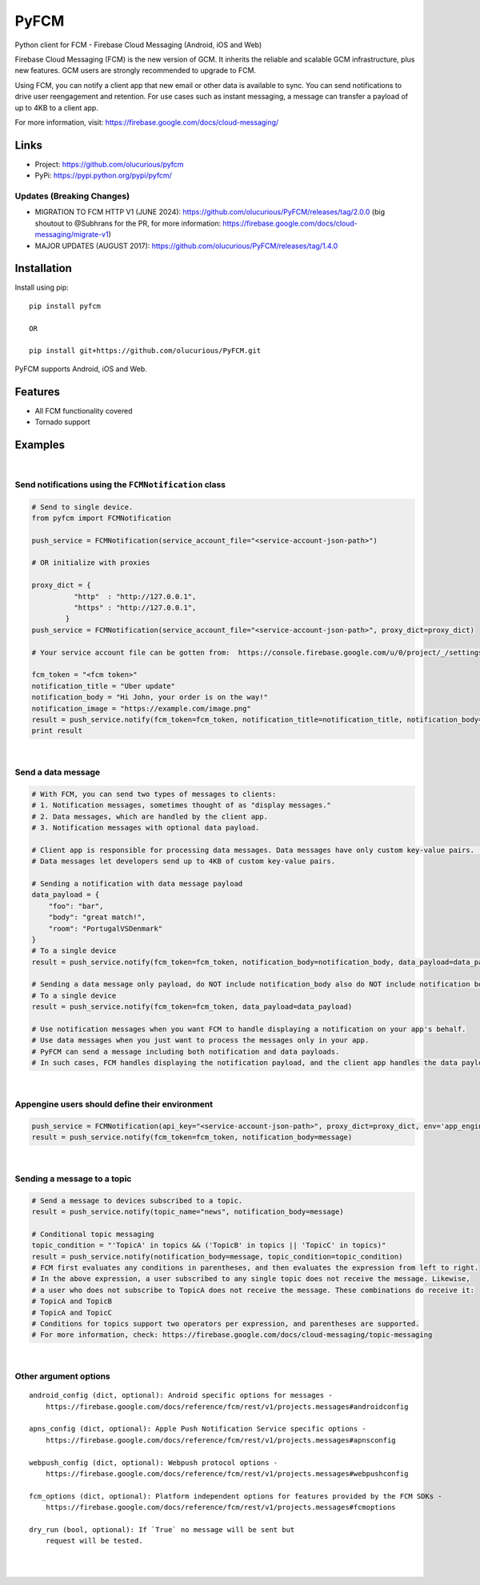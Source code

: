 *****
PyFCM
*****
|version| |license|

Python client for FCM - Firebase Cloud Messaging (Android, iOS and Web)

Firebase Cloud Messaging (FCM) is the new version of GCM. It inherits the reliable and scalable GCM infrastructure, plus new features. GCM users are strongly recommended to upgrade to FCM.

Using FCM, you can notify a client app that new email or other data is available to sync. You can send notifications to drive user reengagement and retention. For use cases such as instant messaging, a message can transfer a payload of up to 4KB to a client app.

For more information, visit: https://firebase.google.com/docs/cloud-messaging/


Links
=====

- Project: https://github.com/olucurious/pyfcm
- PyPi: https://pypi.python.org/pypi/pyfcm/

Updates (Breaking Changes)
--------------------------

- MIGRATION TO FCM HTTP V1 (JUNE 2024): https://github.com/olucurious/PyFCM/releases/tag/2.0.0 (big shoutout to @Subhrans for the PR, for more information: https://firebase.google.com/docs/cloud-messaging/migrate-v1)

- MAJOR UPDATES (AUGUST 2017): https://github.com/olucurious/PyFCM/releases/tag/1.4.0


Installation
==========

Install using pip:

::

    pip install pyfcm

    OR

    pip install git+https://github.com/olucurious/PyFCM.git

PyFCM supports Android, iOS and Web.


Features
========

- All FCM functionality covered
- Tornado support


Examples
========
|

Send notifications using the ``FCMNotification`` class
-------------------------------------------------------

.. code-block:: python

    # Send to single device.
    from pyfcm import FCMNotification

    push_service = FCMNotification(service_account_file="<service-account-json-path>")

    # OR initialize with proxies

    proxy_dict = {
              "http"  : "http://127.0.0.1",
              "https" : "http://127.0.0.1",
            }
    push_service = FCMNotification(service_account_file="<service-account-json-path>", proxy_dict=proxy_dict)

    # Your service account file can be gotten from:  https://console.firebase.google.com/u/0/project/_/settings/serviceaccounts/adminsdk

    fcm_token = "<fcm token>"
    notification_title = "Uber update"
    notification_body = "Hi John, your order is on the way!"
    notification_image = "https://example.com/image.png"
    result = push_service.notify(fcm_token=fcm_token, notification_title=notification_title, notification_body=notification_body, notification_image=notification_image)
    print result

|

Send a data message
--------------------

.. code-block:: python

    # With FCM, you can send two types of messages to clients:
    # 1. Notification messages, sometimes thought of as "display messages."
    # 2. Data messages, which are handled by the client app.
    # 3. Notification messages with optional data payload.

    # Client app is responsible for processing data messages. Data messages have only custom key-value pairs. (Python dict)
    # Data messages let developers send up to 4KB of custom key-value pairs.

    # Sending a notification with data message payload
    data_payload = {
        "foo": "bar",
        "body": "great match!",
        "room": "PortugalVSDenmark"
    }
    # To a single device
    result = push_service.notify(fcm_token=fcm_token, notification_body=notification_body, data_payload=data_payload)

    # Sending a data message only payload, do NOT include notification_body also do NOT include notification body
    # To a single device
    result = push_service.notify(fcm_token=fcm_token, data_payload=data_payload)

    # Use notification messages when you want FCM to handle displaying a notification on your app's behalf.
    # Use data messages when you just want to process the messages only in your app.
    # PyFCM can send a message including both notification and data payloads.
    # In such cases, FCM handles displaying the notification payload, and the client app handles the data payload.

|


Appengine users should define their environment
-----------------------------------------------

.. code-block:: python

    push_service = FCMNotification(api_key="<service-account-json-path>", proxy_dict=proxy_dict, env='app_engine')
    result = push_service.notify(fcm_token=fcm_token, notification_body=message)

|


Sending a message to a topic
-----------------------------
.. code-block:: python

    # Send a message to devices subscribed to a topic.
    result = push_service.notify(topic_name="news", notification_body=message)

    # Conditional topic messaging
    topic_condition = "'TopicA' in topics && ('TopicB' in topics || 'TopicC' in topics)"
    result = push_service.notify(notification_body=message, topic_condition=topic_condition)
    # FCM first evaluates any conditions in parentheses, and then evaluates the expression from left to right.
    # In the above expression, a user subscribed to any single topic does not receive the message. Likewise,
    # a user who does not subscribe to TopicA does not receive the message. These combinations do receive it:
    # TopicA and TopicB
    # TopicA and TopicC
    # Conditions for topics support two operators per expression, and parentheses are supported.
    # For more information, check: https://firebase.google.com/docs/cloud-messaging/topic-messaging

|

Other argument options
----------------------

::


    android_config (dict, optional): Android specific options for messages -
        https://firebase.google.com/docs/reference/fcm/rest/v1/projects.messages#androidconfig

    apns_config (dict, optional): Apple Push Notification Service specific options -
        https://firebase.google.com/docs/reference/fcm/rest/v1/projects.messages#apnsconfig

    webpush_config (dict, optional): Webpush protocol options -
        https://firebase.google.com/docs/reference/fcm/rest/v1/projects.messages#webpushconfig

    fcm_options (dict, optional): Platform independent options for features provided by the FCM SDKs -
        https://firebase.google.com/docs/reference/fcm/rest/v1/projects.messages#fcmoptions

    dry_run (bool, optional): If `True` no message will be sent but
        request will be tested.

|


|

.. |version| image:: http://img.shields.io/pypi/v/pyfcm.svg?style=flat-square
    :target: https://pypi.python.org/pypi/pyfcm/

.. |license| image:: http://img.shields.io/pypi/l/pyfcm.svg?style=flat-square
    :target: https://pypi.python.org/pypi/pyfcm/
